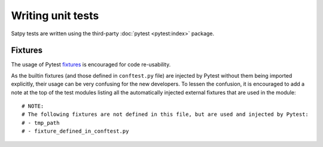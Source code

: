 ==================
Writing unit tests
==================

Satpy tests are written using the third-party :doc:`pytest <pytest:index>`
package.

Fixtures
========

The usage of Pytest `fixtures <https://docs.pytest.org/en/stable/reference/fixtures.html>`_
is encouraged for code re-usability.

As the builtin fixtures (and those defined in ``conftest.py`` file) are injected by
Pytest without them being imported explicitly, their usage can be very confusing for
the new developers. To lessen the confusion, it is encouraged to add a note at the
top of the test modules listing all the automatically injected external fixtures
that are used in the module::

    # NOTE:
    # The following fixtures are not defined in this file, but are used and injected by Pytest:
    # - tmp_path
    # - fixture_defined_in_conftest.py

